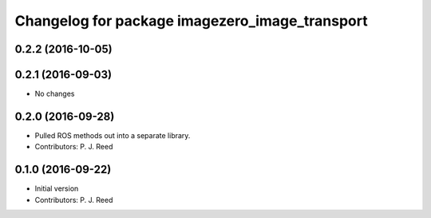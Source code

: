 ^^^^^^^^^^^^^^^^^^^^^^^^^^^^^^^^^^^^^^^^^^^^^^^^
Changelog for package imagezero_image_transport
^^^^^^^^^^^^^^^^^^^^^^^^^^^^^^^^^^^^^^^^^^^^^^^^

0.2.2 (2016-10-05)
------------------

0.2.1 (2016-09-03)
------------------
* No changes

0.2.0 (2016-09-28)
------------------
* Pulled ROS methods out into a separate library.
* Contributors: P. J. Reed

0.1.0 (2016-09-22)
------------------
* Initial version
* Contributors: P. J. Reed
